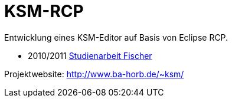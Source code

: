 KSM-RCP
=======

Entwicklung eines KSM-Editor auf Basis von Eclipse RCP.

- 2010/2011 https://github.com/dhbw-horb/studienarbeit-2011-fischer-eclipse-ksm[Studienarbeit Fischer]

Projektwebsite: http://www.ba-horb.de/~ksm/
